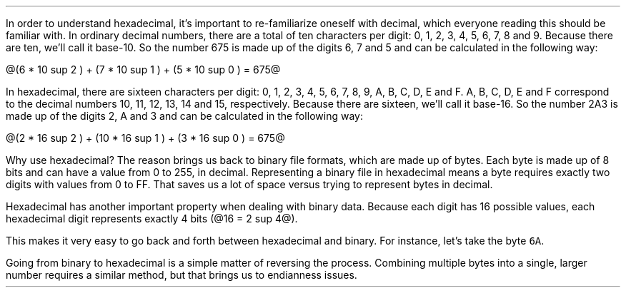 .\"This work is licensed under the 
.\"Creative Commons Attribution-Share Alike 3.0 United States License.
.\"To view a copy of this license, visit
.\"http://creativecommons.org/licenses/by-sa/3.0/us/ or send a letter to 
.\"Creative Commons, 
.\"171 Second Street, Suite 300, 
.\"San Francisco, California, 94105, USA.
.SUBSECTION "Hexadecimal"
.PP
In order to understand hexadecimal, it's important to re-familiarize
oneself with decimal, which everyone reading this should be familiar with.
In ordinary decimal numbers, there are a total of ten characters per digit:
0, 1, 2, 3, 4, 5, 6, 7, 8 and 9.
Because there are ten, we'll call it base-10.
So the number 675 is made up of the digits 6, 7 and 5
and can be calculated in the following way:

@(6 * 10 sup 2 ) + (7 * 10 sup 1 ) + (5 * 10 sup 0 ) = 675@

.PP
In hexadecimal, there are sixteen characters per digit:
0, 1, 2, 3, 4, 5, 6, 7, 8, 9, A, B, C, D, E and F.
A, B, C, D, E and F correspond to the decimal numbers
10, 11, 12, 13, 14 and 15, respectively.
Because there are sixteen, we'll call it base-16.
So the number 2A3 is made up of the digits 2, A and 3
and can be calculated in the following way:

@(2 * 16 sup 2 ) + (10 * 16 sup 1 ) + (3 * 16 sup 0 ) = 675@

.PP
Why use hexadecimal?
The reason brings us back to binary file formats, which are
made up of bytes.
Each byte is made up of 8 bits and can have a value from 0 to 255,
in decimal.
Representing a binary file in hexadecimal means a byte requires
exactly two digits with values from 0 to FF.
That saves us a lot of space versus trying to represent bytes
in decimal.
.PP
Hexadecimal has another important property when dealing with
binary data.
Because each digit has 16 possible values, each hexadecimal
digit represents exactly 4 bits (@16 = 2 sup 4@).
.TS
tab(:);
| c s s s s s |
| c | c | c || c | c | c |.
_
Hexadecimal Conversion Table
_
Hex:Binary:Decimal:Hex:Binary:Decimal
=
\fC0: 0 0 0 0 :0:8: 1 0 0 0 :8
1:0 0 0 1:1:9:1 0 0 1:9
2:0 0 1 0:2:A:1 0 1 0:10
3:0 0 1 1:3:B:1 0 1 1:11
4:0 1 0 0:4:C:1 1 0 0:12
5:0 1 0 1:5:D:1 1 0 1:13
6:0 1 1 0:6:E:1 1 1 0:14
7:0 1 1 1:7:F:1 1 1 1:15\fR
_
.TE
This makes it very easy to go back and forth between hexadecimal
and binary.  For instance, let's take the byte \fC6A\fR.
.PSPIC -L "binary.eps" 1.25i

Going from binary to hexadecimal is a simple matter of reversing
the process.
Combining multiple bytes into a single, larger number requires
a similar method, but that brings us to endianness issues.
